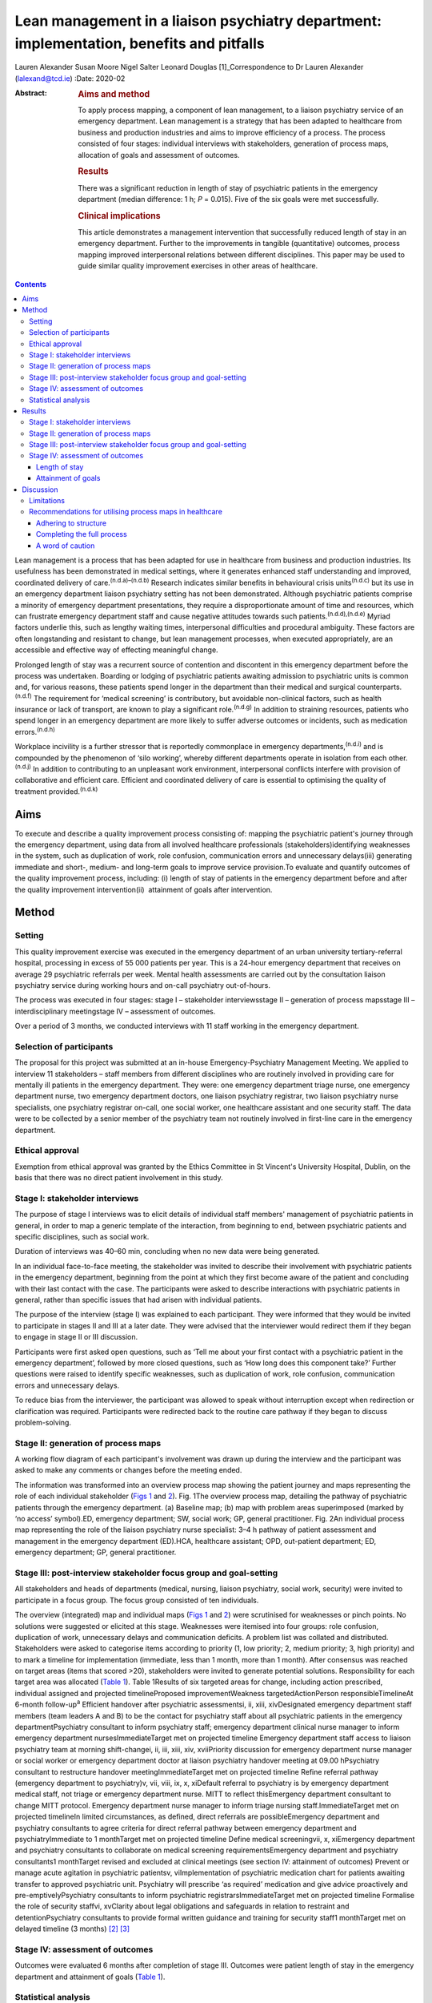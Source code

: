 =========================================================================================
Lean management in a liaison psychiatry department: implementation, benefits and pitfalls
=========================================================================================

Lauren Alexander
Susan Moore
Nigel Salter
Leonard Douglas [1]_Correspondence to Dr Lauren Alexander
(lalexand@tcd.ie)
:Date: 2020-02

:Abstract:
   .. rubric:: Aims and method
      :name: sec_a1

   To apply process mapping, a component of lean management, to a
   liaison psychiatry service of an emergency department. Lean
   management is a strategy that has been adapted to healthcare from
   business and production industries and aims to improve efficiency of
   a process. The process consisted of four stages: individual
   interviews with stakeholders, generation of process maps, allocation
   of goals and assessment of outcomes.

   .. rubric:: Results
      :name: sec_a2

   There was a significant reduction in length of stay of psychiatric
   patients in the emergency department (median difference: 1 h; *P* =
   0.015). Five of the six goals were met successfully.

   .. rubric:: Clinical implications
      :name: sec_a3

   This article demonstrates a management intervention that successfully
   reduced length of stay in an emergency department. Further to the
   improvements in tangible (quantitative) outcomes, process mapping
   improved interpersonal relations between different disciplines. This
   paper may be used to guide similar quality improvement exercises in
   other areas of healthcare.


.. contents::
   :depth: 3
..

Lean management is a process that has been adapted for use in healthcare
from business and production industries. Its usefulness has been
demonstrated in medical settings, where it generates enhanced staff
understanding and improved, coordinated delivery of
care.\ :sup:`(n.d.a)–(n.d.b)` Research indicates similar benefits in
behavioural crisis units\ :sup:`(n.d.c)` but its use in an emergency
department liaison psychiatry setting has not been demonstrated.
Although psychiatric patients comprise a minority of emergency
department presentations, they require a disproportionate amount of time
and resources, which can frustrate emergency department staff and cause
negative attitudes towards such patients.\ :sup:`(n.d.d),(n.d.e)` Myriad
factors underlie this, such as lengthy waiting times, interpersonal
difficulties and procedural ambiguity. These factors are often
longstanding and resistant to change, but lean management processes,
when executed appropriately, are an accessible and effective way of
effecting meaningful change.

Prolonged length of stay was a recurrent source of contention and
discontent in this emergency department before the process was
undertaken. Boarding or lodging of psychiatric patients awaiting
admission to psychiatric units is common and, for various reasons, these
patients spend longer in the department than their medical and surgical
counterparts.\ :sup:`(n.d.f)` The requirement for ‘medical screening’ is
contributory, but avoidable non-clinical factors, such as health
insurance or lack of transport, are known to play a significant
role.\ :sup:`(n.d.g)` In addition to straining resources, patients who
spend longer in an emergency department are more likely to suffer
adverse outcomes or incidents, such as medication
errors.\ :sup:`(n.d.h)`

Workplace incivility is a further stressor that is reportedly
commonplace in emergency departments,\ :sup:`(n.d.i)` and is compounded
by the phenomenon of ‘silo working’, whereby different departments
operate in isolation from each other.\ :sup:`(n.d.j)` In addition to
contributing to an unpleasant work environment, interpersonal conflicts
interfere with provision of collaborative and efficient care. Efficient
and coordinated delivery of care is essential to optimising the quality
of treatment provided.\ :sup:`(n.d.k)`

.. _sec1-1:

Aims
====

To execute and describe a quality improvement process consisting of:
mapping the psychiatric patient's journey through the emergency
department, using data from all involved healthcare professionals
(stakeholders)identifying weaknesses in the system, such as duplication
of work, role confusion, communication errors and unnecessary
delays(iii) generating immediate and short-, medium- and long-term goals
to improve service provision.To evaluate and quantify outcomes of the
quality improvement process, including: (i) length of stay of patients
in the emergency department before and after the quality improvement
intervention(ii)  attainment of goals after intervention.

.. _sec2:

Method
======

.. _sec2-1:

Setting
-------

This quality improvement exercise was executed in the emergency
department of an urban university tertiary-referral hospital, processing
in excess of 55 000 patients per year. This is a 24-hour emergency
department that receives on average 29 psychiatric referrals per week.
Mental health assessments are carried out by the consultation liaison
psychiatry service during working hours and on-call psychiatry
out-of-hours.

The process was executed in four stages: stage I – stakeholder
interviewsstage II – generation of process mapsstage III –
interdisciplinary meetingstage IV – assessment of outcomes.

Over a period of 3 months, we conducted interviews with 11 staff working
in the emergency department.

.. _sec2-2:

Selection of participants
-------------------------

The proposal for this project was submitted at an in-house
Emergency-Psychiatry Management Meeting. We applied to interview 11
stakeholders – staff members from different disciplines who are
routinely involved in providing care for mentally ill patients in the
emergency department. They were: one emergency department triage nurse,
one emergency department nurse, two emergency department doctors, one
liaison psychiatry registrar, two liaison psychiatry nurse specialists,
one psychiatry registrar on-call, one social worker, one healthcare
assistant and one security staff. The data were to be collected by a
senior member of the psychiatry team not routinely involved in
first-line care in the emergency department.

.. _sec2-3:

Ethical approval
----------------

Exemption from ethical approval was granted by the Ethics Committee in
St Vincent's University Hospital, Dublin, on the basis that there was no
direct patient involvement in this study.

.. _sec2-4:

Stage I: stakeholder interviews
-------------------------------

The purpose of stage I interviews was to elicit details of individual
staff members' management of psychiatric patients in general, in order
to map a generic template of the interaction, from beginning to end,
between psychiatric patients and specific disciplines, such as social
work.

Duration of interviews was 40–60 min, concluding when no new data were
being generated.

In an individual face-to-face meeting, the stakeholder was invited to
describe their involvement with psychiatric patients in the emergency
department, beginning from the point at which they first become aware of
the patient and concluding with their last contact with the case. The
participants were asked to describe interactions with psychiatric
patients in general, rather than specific issues that had arisen with
individual patients.

The purpose of the interview (stage I) was explained to each
participant. They were informed that they would be invited to
participate in stages II and III at a later date. They were advised that
the interviewer would redirect them if they began to engage in stage II
or III discussion.

Participants were first asked open questions, such as ‘Tell me about
your first contact with a psychiatric patient in the emergency
department’, followed by more closed questions, such as ‘How long does
this component take?’ Further questions were raised to identify specific
weaknesses, such as duplication of work, role confusion, communication
errors and unnecessary delays.

To reduce bias from the interviewer, the participant was allowed to
speak without interruption except when redirection or clarification was
required. Participants were redirected back to the routine care pathway
if they began to discuss problem-solving.

.. _sec2-5:

Stage II: generation of process maps
------------------------------------

A working flow diagram of each participant's involvement was drawn up
during the interview and the participant was asked to make any comments
or changes before the meeting ended.

The information was transformed into an overview process map showing the
patient journey and maps representing the role of each individual
stakeholder (`Figs 1 <#fig01>`__ and `2 <#fig02>`__). Fig. 1The overview
process map, detailing the pathway of psychiatric patients through the
emergency department. (a) Baseline map; (b) map with problem areas
superimposed (marked by ‘no access’ symbol).ED, emergency department;
SW, social work; GP, general practitioner. Fig. 2An individual process
map representing the role of the liaison psychiatry nurse specialist:
3–4 h pathway of patient assessment and management in the emergency
department (ED).HCA, healthcare assistant; OPD, out-patient department;
ED, emergency department; GP, general practitioner.

.. _sec2-6:

Stage III: post-interview stakeholder focus group and goal-setting
------------------------------------------------------------------

All stakeholders and heads of departments (medical, nursing, liaison
psychiatry, social work, security) were invited to participate in a
focus group. The focus group consisted of ten individuals.

The overview (integrated) map and individual maps (`Figs 1 <#fig01>`__
and `2 <#fig02>`__) were scrutinised for weaknesses or pinch points. No
solutions were suggested or elicited at this stage. Weaknesses were
itemised into four groups: role confusion, duplication of work,
unnecessary delays and communication deficits. A problem list was
collated and distributed. Stakeholders were asked to categorise items
according to priority (1, low priority; 2, medium priority; 3, high
priority) and to mark a timeline for implementation (immediate, less
than 1 month, more than 1 month). After consensus was reached on target
areas (items that scored >20), stakeholders were invited to generate
potential solutions. Responsibility for each target area was allocated
(`Table 1 <#tab01>`__). Table 1Results of six targeted areas for change,
including action prescribed, individual assigned and projected
timelineProposed improvementWeakness targetedActionPerson
responsibleTimelineAt 6-month follow-up\ :sup:`a` Efficient handover
after psychiatric assessmentsi, ii, xiii, xivDesignated emergency
department staff members (team leaders A and B) to be the contact for
psychiatry staff about all psychiatric patients in the emergency
departmentPsychiatry consultant to inform psychiatry staff; emergency
department clinical nurse manager to inform emergency department
nursesImmediateTarget met on projected timeline Emergency department
staff access to liaison psychiatry team at morning shift-changei, ii,
iii, xiii, xiv, xviiPriority discussion for emergency department nurse
manager or social worker or emergency department doctor at liaison
psychiatry handover meeting at 09.00 hPsychiatry consultant to
restructure handover meetingImmediateTarget met on projected timeline
Refine referral pathway (emergency department to psychiatry)v, vii,
viii, ix, x, xiDefault referral to psychiatry is by emergency department
medical staff, not triage or emergency department nurse. MITT to reflect
thisEmergency department consultant to change MITT protocol. Emergency
department nurse manager to inform triage nursing staff.ImmediateTarget
met on projected timelineIn limited circumstances, as defined, direct
referrals are possibleEmergency department and psychiatry consultants to
agree criteria for direct referral pathway between emergency department
and psychiatryImmediate to 1 monthTarget met on projected timeline
Define medical screeningvii, x, xiEmergency department and psychiatry
consultants to collaborate on medical screening requirementsEmergency
department and psychiatry consultants1 monthTarget revised and excluded
at clinical meetings (see section IV: attainment of outcomes) Prevent or
manage acute agitation in psychiatric patientsv, viImplementation of
psychiatric medication chart for patients awaiting transfer to approved
psychiatric unit. Psychiatry will prescribe ‘as required’ medication and
give advice proactively and pre-emptivelyPsychiatry consultants to
inform psychiatric registrarsImmediateTarget met on projected timeline
Formalise the role of security staffvi, xvClarity about legal
obligations and safeguards in relation to restraint and
detentionPsychiatry consultants to provide formal written guidance and
training for security staff1 monthTarget met on delayed timeline (3
months) [2]_ [3]_

.. _sec2-7:

Stage IV: assessment of outcomes
--------------------------------

Outcomes were evaluated 6 months after completion of stage III. Outcomes
were patient length of stay in the emergency department and attainment
of goals (`Table 1 <#tab01>`__).

.. _sec2-8:

Statistical analysis
--------------------

Lengths of stay of samples of patients referred for psychiatric
assessment were measured over a 3-month period before commencing the
process (January–March 2017) and over a 3-month period 6 months after
the intervention (January–March 2018). In total, 190 pre-mapping
patients and 190 post-mapping patients were compared. Distribution of
data was calculated using the Shapiro–Wilk test. Statistical
significance was calculated using the Mann–Whitney test and effect size
was calculated by the difference between median lengths of stay in the
pre-mapping and post-mapping groups. This was a convenience sample that
represents over half the total number of psychiatry consults in
emergency department over the 3-month post-mapping period. This was a
convenience sample that represents over half the total number of
psychiatry consults over a 3-month period, chosen from cases that were
labelled as psychiatry consults on the emergency department's
patient-processing software.

.. _sec3:

Results
=======

.. _sec3-1:

Stage I: stakeholder interviews
-------------------------------

Each of the 11 interviewees described their involvement with psychiatric
cases, which were mapped onto individual maps (`Fig. 2 <#fig02>`__). The
difficulties encountered were also elicited and categorised into four
problem areas and 17 targets (i–xvii). Delays: on-call psychiatry
doctors reported delayed handover of updates from emergency department
staff(ii)emergency department nursing reported delayed handover from
psychiatry team following assessments(iii)social work reported that the
patient stay was prolonged by delays in referral from emergency
department and psychiatry staff(iv)social work reported that medical and
psychiatric assessments were delayed by failure to assess patients in
tandem with social work assessment.Role confusion: the discipline
responsible for the management of acute agitation (emergency department
doctors or psychiatry doctors) was unclearthe role of security staff in
the care of psychiatric patients, in particular the statutory limits of
their interventions, was unclearthe medical discipline responsible for
‘medical screening’ (emergency department, psychiatry or general
medical), and the definition of ‘medical screening’, were unclearit was
unclear which medical discipline (emergency department or psychiatry)
was considered to be the treating team of patients following completion
of psychiatric assessmentconsequent to role confusion (viii), it was
unclear which discipline was responsible for further referralsconsequent
to role confusions (vii) and (viii), it was unclear which discipline was
responsible for further investigations, such as blood tests/ECG/urine
toxicology.Duplication of work: the emergency department nurse and
triage nurse both reported routinely making phone contact with
psychiatry doctors to inform them of the arrival of psychiatric
patients, in addition to the referral that was made by the emergency
department doctor after their assessment; the expectation from these
phone contacts was unclearsome disciplines reported carrying out
overlapping assessments, e.g. social work and psychiatry.Communication
difficulties: emergency department nurses reported a failure by
psychiatry to keep emergency department staff updated on psychiatric
management planspsychiatry staff reported a difficulty identifying
emergency department staff to receive updatessecurity staff reported
failure of medical staff (psychiatry and emergency department) to update
the security team, leading to a longer security intervention than needed
in some casesthe healthcare assistant reported delayed updates after
change of treatment plans, leading to a longer healthcare-assistant
intervention (1:1 special) than needed in some casesthe social worker
reported delayed referrals of child welfare issues to social work.

.. _sec3-2:

Stage II: generation of process maps
------------------------------------

Individual process maps (`Fig. 2 <#fig02>`__) and an overview process
map (`Fig. 1 <#fig01>`__) were developed for discussion at stage III.

.. _sec3-3:

Stage III: post-interview stakeholder focus group and goal-setting
------------------------------------------------------------------

Following presentation of maps and completion of worksheets, the
highest-ranked problems were targeted for intervention and a projected
timeline was assigned. The consensual goals were: to ensure efficient
and comprehensive handover between liaison psychiatry and emergency
department staff following psychiatry assessments (targets i, ii, xiii,
xiv)to facilitate emergency department staff accessing the liaison
psychiatry team for updates at morning shift-change (09.00 h) (targets
i, ii, iii, xiii, xiv, xvii)to refine the referral pathway (emergency
department to psychiatry) in order to clarify the role of each
individual and the appropriate timing of referrals and to prevent staff
making repeated and redundant contacts about the same patient (targets
v, vii, viii, ix, x, xi)to establish a definition of ‘medical
screening’, the process of medical assessment before psychiatry referral
(targets vii, x, xi)to prevent or effectively manage acute agitation in
psychiatric patients (targets v, vi)to formalise the role of security
staff in the management of psychiatric patients, including education
about statutory obligations and limitations (targets vi, xv).

.. _sec3-4:

Stage IV: assessment of outcomes
--------------------------------

.. _sec3-4-1:

Length of stay
~~~~~~~~~~~~~~

A statistically significant Shapiro–Wilk test indicated a non-normal
distribution of data (2017 *P* < 0.001; 2018 *P* < 0.001), indicating
suitability for non-parametric analysis. There was a statistically
significant improvement in the median length of stay between the
pre-mapping group and the post-mapping group (median difference: 1 h;
*P* = 0.015). The median length of stay pre-mapping was 8 h
(interquartile range, IQR = 8) and post-mapping was 7 h (IQR = 7). There
was a particular improvement in the number of psychiatric patients
spending over 24 h in the department: length of stay exceeded 24 h for
5% of psychiatric patients in the pre-mapping group and 2% in the
post-mapping group.

.. _sec3-4-2:

Attainment of goals
~~~~~~~~~~~~~~~~~~~

Five of the six targets were attained to the satisfaction of
stakeholders, four on the projected timeline and one on a delayed
timeline (`Table 1 <#tab01>`__).

One of the targets – ‘define medical screening’ – was revised and
excluded at a subsequent clinical meeting, after concerns were raised
that the implementation of such a definition could lead to a rigid
clinical approach to screening psychiatric patients.

.. _sec4:

Discussion
==========

Process mapping, a component of lean management (‘lean’), is one of a
number of management tools that aim to improve efficiency and eliminate
‘waste’.\ :sup:`(n.d.l)` Lean was originally applied to the motor
industry in Japan but the underlying philosophy lends itself to many
types of organisation, including healthcare. Lean scrutinises and
evaluates each component of a process so that ineffective, inefficient
or potentially harmful elements (‘waste’) can be fixed or discarded.

Lean processes have been applied to other healthcare services, including
ambulatory care settings\ :sup:`(n.d.a)` and interventional
radiology.\ :sup:`(n.d.m)` Process mapping has been successful in these
settings in identifying problems, reducing errors and generally
improving efficiency; however, the outcomes in most of the previous
studies have taken a qualitative approach rather than quantitative. Some
studies have measured patient satisfaction before and after
implementation of this method, but found no statistically significant
difference.\ :sup:`(n.d.n)` To our knowledge, the benefits of this
method have not been studied in liaison psychiatry. The differences that
exist between liaison psychiatry and other services, in particular the
inherent unpredictability of an emergency department liaison psychiatry
service, make it a unique setting that warrants particular attention.
Lean methods have been applied to acute emergency
settings\ :sup:`(n.d.b)` and behavioural health crisis
settings,\ :sup:`(n.d.c)` both more similar to our service, but those
studies did not assess the function of an emergency psychiatry service
within a general emergency department, as is commonly the setting for
the provision of emergency psychiatric care in Ireland and the UK. One
such study of a stand-alone crisis centre found a significant
improvement in door-to-door dwell time, but, as a disparate service to
ours, without comparable interdisciplinary challenges, the findings are
difficult to relate to a hospital setting.\ :sup:`(n.d.c)`

The use of process mapping in the present study afforded us the
opportunity to visualise the journey of the psychiatric patient as they
interacted with each individual stakeholder (`Fig. 1 <#fig01>`__) and as
they were processed through the interdisciplinary department (`Fig.
2 <#fig02>`__). Doing so, we were able to set realistic, practical,
timely and finite goals, thereby measurably improving efficiency.
Further to this, we hoped that this process might help to improve the
quality of working relationships between individuals and departments.

Lengthy waiting times of mentally ill patients in an emergency
department exert stress on resources and increase the risk of adverse
incidents.\ :sup:`(n.d.h)` Before undertaking this quality improvement
project, their median length of stay in this department (8 h)
significantly exceeded the national target of 6 h. The National
Emergency Medicine Programme in the jurisdiction of Ireland aims to
ensure that 95% of patients are processed within 6 h.\ :sup:`(n.d.o)`
Process mapping and the series of interventions that followed led to a
significant reduction in length of stay (median 7 h), with a particular
reduction in the number of lengthy waiting times (5% exceeding 24 h
pre-mapping, 2% exceeding 24 h post-mapping). This outcome, we
postulate, was achieved by improving staff relations and agreeing on a
series of low-burden and low-cost practical changes.

One such practical change was the management and prevention of acute
agitation in mentally ill patients in the emergency department. The
application of process maps enabled the stakeholder group to deconstruct
the chain of events leading up to acute agitation: delayed handover
following psychiatric assessment caused ambiguity about management
(`Table 1 <#tab01>`__, proposal (a))psychiatric registrars reported
being unable to identify the appropriate person in the emergency
department to receive handovers (`Table 1 <#tab01>`__, proposals (a) and
(b))the head of emergency department nursing observed that delays in
administration of oral medication in the early stages of behavioural
disturbance precipitated escalation of the behavioural disturbance,
requiring emergency administration of intramuscular medication (`Table
1 <#tab01>`__; proposal (e))healthcare assistants observed that long
periods spent in the contained environment of the emergency department
led to patients becoming more irritable, but the assistants did not feel
equipped to supervise time out of the departmentsecurity staff were
willing to supervise breaks with the healthcare assistant, but were
unclear about their legal obligations and safeguards in relation to
restraining and detaining patients (`Table 1 <#tab01>`__; proposal (f)).

Consensus on such solutions could not have been reached in the absence
of this process, as non-clinical security staff and healthcare
assistants – who provided important information and insights that were
key to implementing solutions – are not routinely consulted by senior
clinical and management staff. These types of solution, especially in
cases such as this, reduce risks to patients and staff and reduce the
burden on resources, thereby allowing the department to run more
efficiently.

Further to these measurable benefits, process mapping facilitated
progression from silo working to a cohesive team approach. The
phenomenon of silo working leaves individual staff members feeling
isolated and unsure about what to do or where to find
help,\ :sup:`(n.d.j)` especially in highly stressful situations such as
a patient's acute agitation. Clarification of departmental policies and
pathways, paired with improved individual flexibility and collegiality,
empowered individuals to navigate difficult situations as a team so that
interdisciplinary solutions were generated with minimal conflict.
Process mapping provided a structure for this conversation to take
place, thereby enhancing collegiality and collaborative care.

.. _sec4-1:

Limitations
-----------

For process mapping to be successful in creating a consensus of opinion,
the interviewer must remain objective. This process-mapping exercise was
led by a senior registrar on the psychiatry team. Ideally, the lead role
would be undertaken by an external participant, to avoid introducing
interviewer bias (or the perception of interviewer bias by the
stakeholders). This was not possible within the limits of our resources.
This did not emerge as an obstacle in this study, probably because of
the considerable trust between the specialties, but an independent
interviewer would be essential if relationships were more fractious.

Compounding this, participants in this project were vulnerable to recall
and reporting bias due to the retrospective nature of the interviews and
the fact that they were asked to consider the pathway common to the
majority of psychiatric cases, rather than specific cases.

Having evaluated the success of this process, it appears that neither of
these limitations was prohibitive.

.. _sec4-2:

Recommendations for utilising process maps in healthcare
--------------------------------------------------------

.. _sec4-2-1:

Adhering to structure
~~~~~~~~~~~~~~~~~~~~~

We found that both the interviewer and stakeholders were tempted to
offer personal conclusions and suggestions in stage I, which could have
led to individual maps being contaminated by an individual's personal
agenda. It was important throughout this process to remind the
stakeholders that any useful solutions must be raised through the
focus-group meeting in stages II and III.

.. _sec4-2-2:

Completing the full process
~~~~~~~~~~~~~~~~~~~~~~~~~~~

Change management requires energy and motivation and we found that
sustaining momentum was a struggle at times. Process mapping does not
serve its function if it ends after stage I, so persistence through
stages II and III is needed to enable meaningful change to be made. It
can be a challenge to convince busy professionals to sacrifice valuable
time, but the value of participation en masse cannot be matched by only
one or two people. Active involvement of consultants and heads of
department from the outset is vital.

.. _sec4-2-3:

A word of caution
~~~~~~~~~~~~~~~~~

Not all situations are amenable to process mapping, so this method
should be carefully considered before applying it to a problem
situation.

Process mapping is a tool developed to examine a process, not a
population. It is not designed to mediate interpersonal conflicts.
Although we observed an improved sense of trust and collegiality,
process mapping cannot enhance trust in a relationship where none
exists.

The problems described herein are particular to our liaison psychiatry
service, and may not mirror the challenges faced by other specialties or
services; however, the general challenges encountered in the day-to-day
provision of healthcare (e.g. inefficient use of resources and a
tendency to resort to silo working) are ubiquitous across all settings.
We have identified a method of overcoming these pitfalls. This
experience can provide a blueprint for undertaking this kind of work in
other fields of healthcare. We have found it a useful tool for enhancing
working relationships and implementing immediate, lasting and meaningful
change.

**Lauren Alexander**, MB BCh, BAO, MRCPsych, is a senior registrar in St
Vincent's Psychiatric Hospital, Dublin; a postgraduate clinical research
registrar in the Department of Psychiatry, St Vincent's University
Hospital, Dublin; and an MD candidate at University College, Dublin.
**Susan Moore**, MB BCh, BAO, MRCPsych, is a consultant in liaison
psychiatry in the Department of Liaison Psychiatry, St Vincent's
University Hospital, Dublin. **Nigel Salter**, MB BCh, BAO, FRCP, FRCEM,
is a consultant in emergency medicine in the Emergency Department, St
Vincent's University Hospital, Dublin. **Leonard Douglas**, MB BCh, BAO,
MRCPsych, is a consultant in old age psychiatry in the Department of Old
Age Psychiatry, St Vincent's University Hospital and is based at Carew
House, Dublin, Ireland.

.. container:: references csl-bib-body hanging-indent
   :name: refs

   .. container:: csl-entry
      :name: ref-ref1

      n.d.a.

   .. container:: csl-entry
      :name: ref-ref2

      n.d.m.

   .. container:: csl-entry
      :name: ref-ref3

      n.d.b.

   .. container:: csl-entry
      :name: ref-ref4

      n.d.c.

   .. container:: csl-entry
      :name: ref-ref5

      n.d.d.

   .. container:: csl-entry
      :name: ref-ref6

      n.d.e.

   .. container:: csl-entry
      :name: ref-ref7

      n.d.f.

   .. container:: csl-entry
      :name: ref-ref8

      n.d.g.

   .. container:: csl-entry
      :name: ref-ref9

      n.d.h.

   .. container:: csl-entry
      :name: ref-ref10

      n.d.i.

   .. container:: csl-entry
      :name: ref-ref11

      n.d.j.

   .. container:: csl-entry
      :name: ref-ref12

      n.d.k.

   .. container:: csl-entry
      :name: ref-ref13

      n.d.l.

   .. container:: csl-entry
      :name: ref-ref14

      n.d.n.

   .. container:: csl-entry
      :name: ref-ref15

      n.d.o.

.. [1]
   **Declaration of interest** None.

.. [2]
   MITT, Mental Illness Triage Tool.

.. [3]
   a. Five of the six targets were met, one on a delayed timeline. One
   target was discarded at subsequent clinical meetings.
